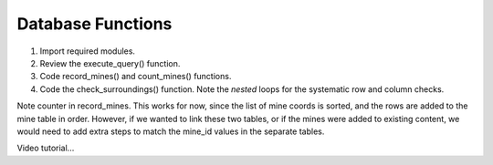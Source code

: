 Database Functions
==================

#. Import required modules.
#. Review the execute_query() function.
#. Code record_mines() and count_mines() functions.
#. Code the check_surroundings() function. Note the *nested* loops for the
   systematic row and column checks.

Note counter in record_mines. This works for now, since the list of mine coords
is sorted, and the rows are added to the mine table in order. However, if we
wanted to link these two tables, or if the mines were added to existing
content, we would need to add extra steps to match the mine_id values in the
separate tables.

Video tutorial...
